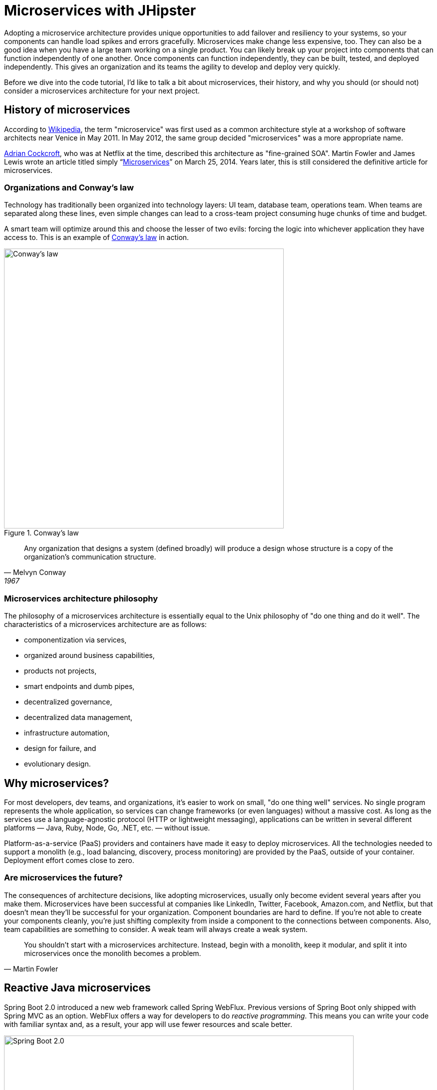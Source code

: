 [[microservices-with-jhipster]]
= Microservices with JHipster

Adopting a microservice architecture provides unique opportunities to add failover and resiliency to your systems, so your components can handle load spikes and errors gracefully. Microservices make change less expensive, too. They can also be a good idea when you have a large team working on a single product. You can likely break up your project into components that can function independently of one another. Once components can function independently, they can be built, tested, and deployed independently. This gives an organization and its teams the agility to develop and deploy very quickly.

Before we dive into the code tutorial, I'd like to talk a bit about microservices, their history, and why you should (or should not) consider a microservices architecture for your next project.

== History of microservices

According to https://en.wikipedia.org/wiki/Microservices#History[Wikipedia], the term "microservice" was first used as a common architecture style at a workshop of software architects near Venice in May 2011. In May 2012, the same group decided "microservices" was a more appropriate name.

https://www.linkedin.com/in/adriancockcroft[Adrian Cockcroft], who was at Netflix at the time, described this architecture as "fine-grained SOA". Martin Fowler and James Lewis wrote an article titled simply "`link:http://martinfowler.com/articles/microservices.html[Microservices]`" on March 25, 2014. Years later, this is still considered the definitive article for microservices.

=== Organizations and Conway's law

Technology has traditionally been organized into technology layers: UI team, database team, operations team. When teams are separated along these lines, even simple changes can lead to a cross-team project consuming huge chunks of time and budget.

A smart team will optimize around this and choose the lesser of two evils: forcing the logic into whichever application they have access to. This is an example of http://www.melconway.com/Home/Conways_Law.html[Conway's law] in action.

.Conway's law
image::chapter4/conways-law.png[Conway's law, 560, scaledwidth=50%, align=center]

[quote, Melvyn Conway, 1967]
Any organization that designs a system (defined broadly) will produce a design whose structure is a copy of the organization's communication structure.

=== Microservices architecture philosophy

The philosophy of a microservices architecture is essentially equal to the Unix philosophy of "do one thing and do it well". The characteristics of a microservices architecture are as follows:

* componentization via services,
* organized around business capabilities,
* products not projects,
* smart endpoints and dumb pipes,
* decentralized governance,
* decentralized data management,
* infrastructure automation,
* design for failure, and
* evolutionary design.

== Why microservices?

For most developers, dev teams, and organizations, it's easier to work on small, "do one thing well" services. No single program represents the whole application, so services can change frameworks (or even languages) without a massive cost. As long as the services use a language-agnostic protocol (HTTP or lightweight messaging), applications can be written in several different platforms — Java, Ruby, Node, Go, .NET, etc. — without issue.

Platform-as-a-service (PaaS) providers and containers have made it easy to deploy microservices. All the technologies needed to support a monolith (e.g., load balancing, discovery, process monitoring) are provided by the PaaS, outside of your container. Deployment effort comes close to zero.

=== Are microservices the future?

The consequences of architecture decisions, like adopting microservices, usually only become evident several years after you make them. Microservices have been successful at companies like LinkedIn, Twitter, Facebook, Amazon.com, and Netflix, but that doesn't mean they'll be successful for your organization. Component boundaries are hard to define. If you're not able to create your components cleanly, you're just shifting complexity from inside a component to the connections between components. Also, team capabilities are something to consider. A weak team will always create a weak system.

[quote, Martin Fowler]
You shouldn't start with a microservices architecture. Instead, begin with a monolith, keep it modular, and split it into microservices once the monolith becomes a problem.

== Reactive Java microservices

Spring Boot 2.0 introduced a new web framework called Spring WebFlux. Previous versions of Spring Boot only shipped with Spring MVC as an option. WebFlux offers a way for developers to do _reactive programming_. This means you can write your code with familiar syntax and, as a result, your app will use fewer resources and scale better.

[[img-spring-boot-2]]
.Spring Boot 2.0
image::chapter4/diagram-boot-reactor.svg[Spring Boot 2.0, 700, scaledwidth=75%, align=center]

Reactive programming isn't for every app. The general rule of thumb is it won't help you if you have < 500 requests/second. Chances are Spring MVC will perform as well as Spring WebFlux up to that point. When your traffic takes off, or if you need to process things faster than 500 requests/second, you should take a look at Spring WebFlux.

JHipster 7 introduced support for Spring WebFlux. This means you can generate a reactive microservice architecture with Spring Cloud Gateway and Spring Boot quickly and easily. This is a great way to get started with reactive programming.

Spring WebFlux's API has a similar syntax to Spring MVC. For example, here's the Spring MVC code for creating a new `Points` entity in a JHipster app created with `jhipster jdl 21-points.jh`.

[source%autofit,java]
----
@PostMapping("/points")
public ResponseEntity<Points> createPoints(@Valid @RequestBody Points points) throws URISyntaxException {
    log.debug("REST request to save Points : {}", points);
    if (points.getId() != null) {
        throw new BadRequestAlertException("A new points cannot already have an ID", ENTITY_NAME, "idexists");
    }
    Points result = pointsRepository.save(points);
    pointsSearchRepository.index(result);
    return ResponseEntity
        .created(new URI("/api/points/" + result.getId()))
        .headers(HeaderUtil.createEntityCreationAlert(applicationName, true, ENTITY_NAME, result.getId().toString()))
        .body(result);
}
----

The same functionality when implemented with Spring WebFlux returns a `Mono` and uses a more functional, streaming style to avoid blocking.

[source%autofit,java]
----
@PostMapping("/points")
public Mono<ResponseEntity<Points>> createPoints(@Valid @RequestBody Points points) throws URISyntaxException {
    log.debug("REST request to save Points : {}", points);
    if (points.getId() != null) {
        throw new BadRequestAlertException("A new points cannot already have an ID", ENTITY_NAME, "idexists");
    }
    return pointsRepository
        .save(points)
        .flatMap(pointsSearchRepository::save)
        .map(result -> {
            try {
                return ResponseEntity
                    .created(new URI("/api/points/" + result.getId()))
                    .headers(HeaderUtil.createEntityCreationAlert(applicationName, true, ENTITY_NAME, result.getId().toString()))
                    .body(result);
            } catch (URISyntaxException e) {
                throw new RuntimeException(e);
            }
        });
}
----

The code above was created by running `jhipster jdl 21-points.jh --reactive`.

== Microservices with JHipster

In this example, I'll show you how to build a reactive microservices architecture with JHipster. As part of this process, you'll be generating three applications and running several others.

* Generate a gateway.
* Generate a blog microservice.
* Generate a store microservice.
* Run Consul, Keycloak, Neo4j, and MongoDB.

=== Introducing Micro Frontends

Before JHipster 7.9.0, if you generated a microservice architecture with a UI, the gateway would be a monolithic UI. This means the gateway would contain all the Angular, React, or Vue files. This creates a tight-coupling between the gateway and the microservices it routes to. If you want to change the UI for a microservice, you have to redeploy the gateway too. This is a problem because you should be able to deploy your microservices independently.

You can solve this problem with micro frontends. Micro frontends are a way to break up your UI into smaller, independent pieces. JHipster added support for micro-frontends in 7.9.0. Microfrontends provide a way for you to remotely load and execute code at runtime so your microservice's UI can live in the same artifact without being coupled to the gateway!

NOTE: In the previous paragraph, you might notice I spelled micro frontends three different ways. The current literature is https://twitter.com/mraible/status/1499098253920460802[all over the place] on this one! I'm going to use "micro frontends" for the remainder of this chapter since that's what https://twitter.com/thecamjackson[Cam Jackson] used in his https://martinfowler.com/articles/micro-frontends.html[Micro Frontends article] on Martin Fowler's blog.

You can see how these components fit in the diagram below.

.JHipster microservices architecture
image::chapter4/jhipster-microfrontends.png[JHipster microservices architecture, 1562, scaledwidth=100%, align=center]

This tutorial shows you how to build a microservices architecture with JHipster 7.9.3. You'll generate a gateway (powered by Spring Cloud Gateway), a blog microservice (that talks to Neo4j), and a store microservice (that uses MongoDB). The gateway will contain a React shell app that loads the blog and store micro frontends. You'll use Docker Compose to make sure it all runs locally. I'll also provide some pointers on how to deploy it with Kubernetes.

== Generate an API gateway and microservice applications

Open a terminal window, create a directory (e.g., `jhipster-microservices-example`) and create an `apps.jdl` file in it. Copy the JDL below into this file. You can also download this file https://github.com/jhipster/jdl-samples/blob/main/reactive-mf.jdl[from GitHub].

.apps.jdl
====
[source]
----
application {
  config {
    baseName gateway
    reactive true // <.>
    packageName com.okta.developer.gateway
    applicationType gateway
    authenticationType oauth2 // <.>
    buildTool gradle
    clientFramework react // <.>
    prodDatabaseType postgresql
    serviceDiscoveryType consul // <.>
    testFrameworks [cypress] // <.>
    microfrontends [blog, store] // <.>
  }
}

application {
  config {
    baseName blog
    reactive true
    packageName com.okta.developer.blog
    applicationType microservice // <.>
    authenticationType oauth2 // <.>
    buildTool gradle
    clientFramework react // <.>
    databaseType neo4j // <.>
    devDatabaseType neo4j
    prodDatabaseType neo4j
    enableHibernateCache false
    serverPort 8081 // <.>
    serviceDiscoveryType consul
    testFrameworks [cypress] // <.>
  }
  entities Blog, Post, Tag
}

application {
  config {
    baseName store
    reactive true
    packageName com.okta.developer.store
    applicationType microservice
    authenticationType oauth2
    buildTool gradle
    clientFramework react
    databaseType mongodb // <.>
    devDatabaseType mongodb
    prodDatabaseType mongodb
    enableHibernateCache false
    serverPort 8082
    serviceDiscoveryType consul
    testFrameworks [cypress]
  }
  entities Product
}

// <.>
entity Blog {
  name String required minlength(3)
  handle String required minlength(2)
}

entity Post {
  title String required
  content TextBlob required
  date Instant required
}

entity Tag {
  name String required minlength(2)
}

entity Product {
  title String required
  price BigDecimal required min(0)
  image ImageBlob
}

// <.>
relationship ManyToOne {
  Blog{user(login)} to User
  Post{blog(name)} to Blog
}

relationship ManyToMany {
  Post{tag(name)} to Tag{post}
}

// <.>
paginate Post, Tag with infinite-scroll
paginate Product with pagination

// <.>
deployment {
  deploymentType docker-compose
  serviceDiscoveryType consul
  appsFolders [gateway, blog, store]
  dockerRepositoryName "mraible"
}

// <.>
deployment {
  deploymentType kubernetes
  appsFolders [gateway, blog, store]
  clusteredDbApps [store]
  kubernetesNamespace demo
  kubernetesUseDynamicStorage true
  kubernetesStorageClassName ""
  serviceDiscoveryType consul
  dockerRepositoryName "mraible"
}
----
<.> Enable reactive support. You cannot set this to `false` for a gateway. This is because Spring Cloud Gateway is reactive-only. There is an https://github.com/spring-cloud/spring-cloud-gateway/issues/36[open issue] for Spring MVC support.
<.> The authentication type for the gateway is OAuth 2.0.
<.> The client framework used is React.
<.> You must specify `consul` as the service discovery type for the gateway and all microservice apps. You can also use `eureka`, but I prefer `consul` because it'll be the default in JHipster 8.
<.> Including Cypress allows you to test the UI with `npm run e2e`.
<.> Micro frontends are enabled for the gateway and entities will be pulled in from the blog and store microservices.
<.> For the microservice apps, you need to specify an application type of `microservice`.
<.> The microservice app's authentication type must match the gateway.
<.> The client framework must be the same for all apps.
<.> The blog app uses Neo4j as its database. You must use the same databases for dev and prod when using NoSQL options.
<.> The default server port is 8080. You must specify different ports for each app.
<.> If you want to test the UI of your micro frontend, you need to include Cypress.
<.> The store app uses MongoDB for its database.
<.> Entity definitions live outside your application definitions. You can validate your JDL using https://start.jhipster.tech/jdl-studio/[JDL-Studio] or the https://plugins.jetbrains.com/plugin/19697-jhipster-jdl[JHipster JDL Plugin].
<.> Relationships between entities can be defined in JDL!
<.> If you want pagination on your list screens, you can use infinite scrolling or page links.
<.> Creates Docker Compose files for all apps and a `docker-compose.yml` file that will start them.
<.> Creates Kubernetes manifests for all apps and scripts to deploy them.
====

=== Micro frontend options: Angular, React, and Vue

JHipster has support for the big three JavaScript frameworks: Angular, React, and Vue. All are implemented using TypeScript, and a newly generated app should have around 70% code coverage, both on the backend and frontend.

There is also a https://github.com/jhipster/generator-jhipster-svelte[Svelte blueprint], but it does not support micro frontends at the time of this writing.

Run JHipster's `jdl` command to import this microservices architecture definition.

[source,shell]
----
jhipster jdl apps.jdl --monorepository --workspaces
----

The project generation process will take a minute or two to run, depending on your internet connection speed and hardware.

The last two arguments are optional, but I expect you to use them for this tutorial. Without the `monorepository` flag, the gateway and microservices would have their own Git repos. The `workspaces` flag enables https://docs.npmjs.com/cli/v8/using-npm/workspaces[npm workspaces], which are kinda like having an aggregator `pom.xml` that allows you to execute commands across projects. It also makes it so there's only one `node_modules` in the root directory. To learn more, I recommend egghead's https://egghead.io/courses/introduction-to-monorepos-with-npm-workspaces-c03f500b[Introduction to Monorepos with NPM Workspaces].

If you want to use Angular, append `--client-framework angularX` to the command above to override the JDL value:

[source,shell]
----
--client-framework angularX
----

IMPORTANT: `angularX` is a legacy JDL value from back when JHipster supported AngularJS and Angular 2. We will change it to `angular` in v8.

If you'd rather try out Vue, use the following:

[source,shell]
----
--client-framework vue
----

== Run your microservices architecture

When the process is complete, cd into the `gateway` directory and start Keycloak and Consul using Docker Compose.

[source,shell]
----
cd gateway
docker compose -f src/main/docker/keycloak.yml up -d
docker compose -f src/main/docker/consul.yml up -d
----

Then, run `./gradlew` (or `npm run app:start` if you prefer npm commands). When the startup process completes, open your favorite browser to `\http://localhost:8080`, and log in with the credentials displayed on the page.

You'll be redirected back to the gateway, but the **Entities** menu won't have any links because the micro frontends it tries to load are unavailable.

.The gateway's entities are unavailable
image::chapter4/gateway-entities-unavailable.png[JHipster microservices architecture, 1155, scaledwidth=100%, align=center]

Start the `blog` by opening a terminal and navigating to its directory. Then, start its database with Docker and the app with Gradle.

[source,shell]
----
npm run docker:db:up
./gradlew
----

Open a new terminal and do the same for the `store` microservice.

You can verify everything is started using Consul at `\http://localhost:8500`.

.Consul services
image::chapter4/consul-services.png[Consul services, 1184, scaledwidth=100%, align=center]

Refresh the gateway app; you should see menu items to navigate to the microservices now.

.Gateway entities available
image::chapter4/gateway-entities-available.png[Consul services, 1132, scaledwidth=100%, align=center]

=== Zero turnaround development that sparks joy

At this point, I've only shown you how to run the Spring Boot backends with their packaged React micro frontends. What if you want to work on the UI and have zero turnaround that sparks joy? ✨🤗

In the gateway app, run `npm start`. This command will run the UI on a web server, open a browser window to `\http://localhost:9000`, and use https://browsersync.io/[Browsersync] to keep your browser in sync with your code.

Modify the code in `gateway/src/main/webapp/app/modules/home/home.tsx` to make a quick change. For example, add the following HTML below the `<h2>`.

[source,html]
----
<h3 className="text-primary">
  Hi, I'm a quick edit!
</h3>
----

You'll see this change immediately appear within your browser.

.Gateway quick edit
image::chapter4/gateway-quick-edit.png[Gateway quick edit, 1132, scaledwidth=100%, align=center]

Remove it, and it'll disappear right away too.

Now, open another terminal and navigate into the `store` directory. Run `npm start`, and you'll have a similar zero-turnaround experience when modifying files in the `store` app. The app will start a webserver on `\http://localhost:9002`, and there will only be one menu item for product. Modify files in the `store/src/main/webapp/app/entities/store/product` directory, and you'll see the changes in your browser immediately. For example, change the wrapper `<div>` in `product.tsx` to have a background color:

[source,html]
----
<div className="bg-info">
----

The UI will change before you can kbd:[Cmd+Tab] back to your browser.

// todo: this keyboard macro doesn't seem to work in the PDF

.Store edit
image::chapter4/store-edit.png[alt=Store edit, width=1119, scaledwidth=100%, align=center]

The backend has quick turnaround abilities too, thanks to https://docs.spring.io/spring-boot/docs/current/reference/html/using.html#using.devtools[Spring Boot devtools]. If you modify a backend class, recompiling it will cause Spring Boot to reload your component lickety-split. It's pretty slick!

=== A look under the hood of micro frontends

When you're learning concepts like micro frontends, it's often helpful to look at the code that makes things work.

The gateway's `webpack.microfrontend.js` handles setting up the `@blog` and `@store` remotes and specifying the shared dependencies and components between apps.

.`gateway/webpack/webpack.microfrontend.js`
[source%autofit,js]
----
const ModuleFederationPlugin = require('webpack/lib/container/ModuleFederationPlugin');

const packageJson = require('../package.json');
const appVersion = packageJson.version;

module.exports = ({ serve }) => {
  return {
    optimization: {
      moduleIds: 'named',
      chunkIds: 'named',
      runtimeChunk: false,
    },
    plugins: [
      new ModuleFederationPlugin({
        shareScope: 'default',
        remotes: {
          '@blog': `blog@/services/blog/remoteEntry.js`,
          '@store': `store@/services/store/remoteEntry.js`,
        },
        shared: {
          ...Object.fromEntries(
            Object.entries(packageJson.dependencies).map(([module, version]) => [
              module,
              { requiredVersion: version, singleton: true, shareScope: 'default' },
            ])
          ),
          'app/config/constants': {
            singleton: true,
            import: 'app/config/constants',
            requiredVersion: appVersion,
          },
          'app/config/store': {
            singleton: true,
            import: 'app/config/store',
            requiredVersion: appVersion,
          },
          'app/shared/error/error-boundary-routes': {
            singleton: true,
            import: 'app/shared/error/error-boundary-routes',
            requiredVersion: appVersion,
          },
          'app/shared/layout/menus/menu-components': {
            singleton: true,
            import: 'app/shared/layout/menus/menu-components',
            requiredVersion: appVersion,
          },
          'app/shared/layout/menus/menu-item': {
            singleton: true,
            import: 'app/shared/layout/menus/menu-item',
            requiredVersion: appVersion,
          },
          'app/shared/reducers': {
            singleton: true,
            import: 'app/shared/reducers',
            requiredVersion: appVersion,
          },
          'app/shared/reducers/locale': {
            singleton: true,
            import: 'app/shared/reducers/locale',
            requiredVersion: appVersion,
          },
          'app/shared/reducers/reducer.utils': {
            singleton: true,
            import: 'app/shared/reducers/reducer.utils',
            requiredVersion: appVersion,
          },
          'app/shared/util/date-utils': {
            singleton: true,
            import: 'app/shared/util/date-utils',
            requiredVersion: appVersion,
          },
          'app/shared/util/entity-utils': {
            singleton: true,
            import: 'app/shared/util/entity-utils',
            requiredVersion: appVersion,
          },
        },
      }),
    ],
    output: {
      publicPath: 'auto',
    },
  };
};
----

The blog's `webpack.microfrontend.js` looks similar, except that it exposes its `remoteEntry.js`, menu items, and routes.

.`blog/webpack/webpack.microfrontend.js`
[source%autofit,js]
----
const ModuleFederationPlugin = require('webpack/lib/container/ModuleFederationPlugin');
const { DefinePlugin } = require('webpack');

const packageJson = require('../package.json');
const appVersion = packageJson.version;

module.exports = ({ serve }) => {
  return {
    optimization: {
      moduleIds: 'named',
      chunkIds: 'named',
      runtimeChunk: false,
    },
    plugins: [
      new ModuleFederationPlugin({
        name: 'blog',
        filename: 'remoteEntry.js',
        shareScope: 'default',
        exposes: {
          './entities-menu': './src/main/webapp/app/entities/menu',
          './entities-routes': './src/main/webapp/app/entities/routes',
        },
        shared: {
          ...Object.fromEntries(
            Object.entries(packageJson.dependencies).map(([module, version]) => [
              module,
              { requiredVersion: version, singleton: true, shareScope: 'default' },
            ])
          ),
          'app/config/constants': {
            singleton: true,
            import: 'app/config/constants',
            requiredVersion: appVersion,
          },
          'app/config/store': {
            singleton: true,
            import: 'app/config/store',
            requiredVersion: appVersion,
          },
          'app/shared/error/error-boundary-routes': {
            singleton: true,
            import: 'app/shared/error/error-boundary-routes',
            requiredVersion: appVersion,
          },
          'app/shared/layout/menus/menu-components': {
            singleton: true,
            import: 'app/shared/layout/menus/menu-components',
            requiredVersion: appVersion,
          },
          'app/shared/layout/menus/menu-item': {
            singleton: true,
            import: 'app/shared/layout/menus/menu-item',
            requiredVersion: appVersion,
          },
          'app/shared/reducers': {
            singleton: true,
            import: 'app/shared/reducers',
            requiredVersion: appVersion,
          },
          'app/shared/reducers/locale': {
            singleton: true,
            import: 'app/shared/reducers/locale',
            requiredVersion: appVersion,
          },
          'app/shared/reducers/reducer.utils': {
            singleton: true,
            import: 'app/shared/reducers/reducer.utils',
            requiredVersion: appVersion,
          },
          'app/shared/util/date-utils': {
            singleton: true,
            import: 'app/shared/util/date-utils',
            requiredVersion: appVersion,
          },
          'app/shared/util/entity-utils': {
            singleton: true,
            import: 'app/shared/util/entity-utils',
            requiredVersion: appVersion,
          },
        },
      }),
      new DefinePlugin({
        BLOG_I18N_RESOURCES_PREFIX: JSON.stringify(''),
      }),
    ],
    output: {
      publicPath: 'auto',
    },
  };
};
----

== Build and run with Docker

To build Docker images for each application, run the following command from the root directory.

[source,shell]
----
npm run java:docker
----

The command is slightly different if you're using a Mac with Apple Silicon.

[source,shell]
----
npm run java:docker:arm64
----

TIP: You can see all npm scripts with `npm run`.

Then, navigate to the `docker-compose` directory, stop the existing containers, and start all the containers.

[source,shell]
----
cd docker-compose
docker stop $(docker ps -a -q);
docker compose up
----

This command will start and run all the apps, their databases, Consul, and Keycloak. To make Keycloak work, you must add the following line to your hosts file (`/etc/hosts` on Mac/Linux, `c:\Windows\System32\Drivers\etc\hosts` on Windows).

----
127.0.0.1  keycloak
----

This is because you will access your application with a browser on your machine (where the name is localhost, or `127.0.0.1`), but inside Docker it will run in its own container, where the name is `keycloak`.

If you want to prove everything works, ensure everything is started at `\http://localhost:8500`, then run `npm run e2e -ws` from the root project directory. This command will run the Cypress tests that JHipster generates in your browser.

== Switch identity providers

JHipster ships with Keycloak when you choose OAuth 2.0 / OIDC as the authentication type. However, you can easily change it to another identity provider, like Auth0!

First, you'll need to register a regular web application. Log in to your Auth0 account (or https://auth0.com/signup[sign up] if you don't have an account). You should have a unique domain like `dev-xxx.us.auth0.com`.

Select *Create Application* in the https://manage.auth0.com/#/applications[Applications section]. Use a name like `Micro Frontends`, select *Regular Web Applications*, and click *Create*.

Switch to the *Settings* tab and configure your application settings:

- Allowed Callback URLs: `\http://localhost:8080/login/oauth2/code/oidc`
- Allowed Logout URLs: `\http://localhost:8080/`

Scroll to the bottom and click *Save Changes*.

In the https://manage.auth0.com/#/roles[roles] section, create new roles named `ROLE_ADMIN` and `ROLE_USER`.

Create a new user account in the https://manage.auth0.com/#/users[users] section. Click the *Role* tab to assign the roles you just created to the new account.

_Make sure your new user's email is verified before attempting to log in!_

Next, head to **Actions** > **Flows** and select **Login**. Create a new action named `Add Roles` and use the default trigger and runtime. Change the `onExecutePostLogin` handler to be as follows:

[source%autofit,js]
----
exports.onExecutePostLogin = async (event, api) => {
  const namespace = 'https://www.jhipster.tech';
  if (event.authorization) {
    api.idToken.setCustomClaim('preferred_username', event.user.email);
    api.idToken.setCustomClaim(`${namespace}/roles`, event.authorization.roles);
    api.accessToken.setCustomClaim(`${namespace}/roles`, event.authorization.roles);
  }
}
----

This code adds the user's roles to a custom claim (prefixed with `\https://www.jhipster.tech/roles`). This claim is mapped to Spring Security authorities in `SecurityUtils.java` in the gateway app.

Select **Deploy** and drag the `Add Roles` action to your Login flow.

Edit `docker-compose/central-server-config/application.yml` and append the following YAML block to add your Auth0 settings.

[source%autofit,yaml]
----
jhipster:
  security:
    oauth2:
      audience: https://<your-auth0-domain>/api/v2/

spring:
  security:
    oauth2:
      client:
        provider:
          oidc:
            issuer-uri: https://<your-auth0-domain>/ # make sure to include the trailing slash!
        registration:
          oidc:
            client-id: <your-client-id>
            client-secret: <your-client-secret>
----

NOTE: Want to have all these steps automated for you? Vote for https://github.com/auth0/auth0-cli/issues/351[issue #351] in the Auth0 CLI project.

Stop all your Docker containers with kbd:[Ctrl+C] and start them again.

[source,shell]
----
docker compose up
----

Now, Spring Security will be configured to use Auth0, and Consul will distribute these settings to all your microservices. When everything is started, navigate to `\http://localhost:8080` and click **sign in**. You will be prompted for your Auth0 credentials.

.Auth0 login
image::chapter4/auth0-login.png[alt=Auth0 login, width=1143, scaledwidth=100%, align=center]

After entering your credentials, you'll be redirected back to the gateway, and your username will be displayed.

.Auth0 login success
image::chapter4/auth0-login-success.png[alt=Auth0 login success, width=1143, scaledwidth=100%, align=center]

You should be able to add, edit, and delete blogs, posts, tags, and products, proving that your microservices and micro frontends can talk to each other.

If you'd like to use Okta for your identity provider, see https://www.jhipster.tech/security/#okta[JHipster's documentation].

[TIP]
====
You can configure JHipster quickly with the https://cli.okta.com[Okta CLI]:

[source,shell]
----
okta apps create jhipster
----
====

== Deploy with Kubernetes

The JDL you used to generate this microservices stack has a section at the bottom for deploying to Kubernetes.

----
deployment {
  deploymentType kubernetes
  appsFolders [gateway, blog, store]
  clusteredDbApps [store]
  kubernetesNamespace demo
  kubernetesUseDynamicStorage true
  kubernetesStorageClassName ""
  serviceDiscoveryType consul
  dockerRepositoryName "mraible"
}
----

The `jhipster jdl` command generates a `kubernetes` directory with this information and configures all your apps, databases, and Consul to be Kubernetes-ready. If you have a Kubernetes cluster created, you can deploy to its `demo` namespace using the following command.

[source,shell]
----
./kubectl-apply.sh -f
----

It also generates files for Kustomize and Skaffold if you'd prefer to use those tools. See the https://github.com/oktadev/auth0-micro-frontends-jhipster-example/blob/main/kubernetes/K8S-README.md[`kubernetes/K8S-README.md`] file for more information.

I won't go into the nitty-gritty details of deploying a JHipster microservices stack to cloud providers with K8s, mainly because it's covered in other guides. The first one below shows how to run Minikube locally, encrypt your secrets, and deploy to Google Cloud.

- https://dev.to/jhipster/deploy-jhipster-microservices-to-gcp-with-kubernetes-kk3[Deploy JHipster Microservices to GCP with Kubernetes]
- https://dev.to/jhipster/create-a-kubernetes-microservices-on-azure-with-cosmos-db-26i2[Create Kubernetes Microservices on Azure with Cosmos DB]
- https://dev.to/jhipster/run-microservices-on-digitalocean-with-kubernetes-3epj[Run Microservices on DigitalOcean with Kubernetes]
- https://dev.to/jhipster/how-to-deploy-jhipster-microservices-on-amazon-eks-using-terraform-and-kubernetes-49a5[How to Deploy JHipster Microservices on Amazon EKS Using Terraform and Kubernetes]
- https://dev.to/jhipster/cicd-java-microservices-with-circleci-and-spinnaker-4ho8[CI/CD Java Microservices with CircleCI and Spinnaker]

== Source code

You can find the source code for this microservices example at https://github.com/oktadev/auth0-micro-frontends-jhipster-example[@oktadev/auth0-micro-frontends-jhipster-example].

== Summary

I hope you enjoyed this overview of how to use micro frontends within a Java microservices architecture. I like how micro frontends allow each microservice application to be self-contained and deployable, independent of the other microservices. It's also pretty neat how JHipster generates Docker and Kubernetes configuration for you. Cloud-native FTW!

I'd also like you to remember that just because JHipster makes microservices easy doesn't mean you should use them. Using a microservices architecture is a great way to scale development teams, but if you don't have a large team, a "`link:https://m.signalvnoise.com/the-majestic-monolith-29166d022228[Majestic Monolith]`" might work better.
